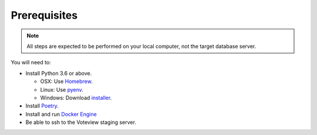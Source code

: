 ==============
Prerequisites
==============

.. note::

   All steps are expected to be performed on your local computer, not the target database
   server.


You will need to:

- Install Python 3.6 or above.

  - OSX: Use Homebrew_.
  - Linux: Use pyenv_.
  - Windows: Download installer_.

- Install Poetry_.
- Install and run `Docker Engine`_
- Be able to ssh to the Voteview staging server.


.. _Homebrew: https://brew.sh/
.. _pyenv: https://github.com/pyenv/pyenv
.. _installer: https://www.python.org/downloads/
.. _Poetry: http://python-poetry.org/
.. _Docker Engine: https://docs.docker.com/install/
